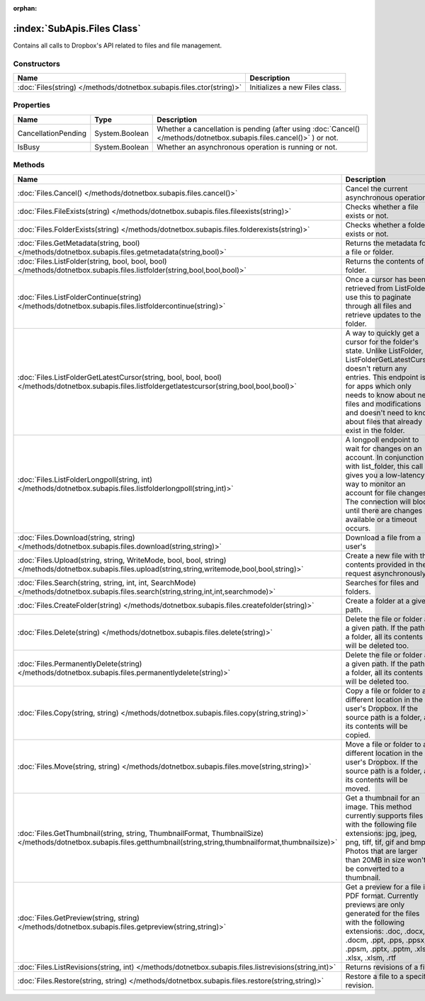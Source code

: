 :orphan:

:index:`SubApis.Files Class`
============================

Contains all calls to Dropbox's API related to files and file management.

Constructors
------------

==================================================================== ==============================
Name                                                                 Description                    
==================================================================== ==============================
:doc:`Files(string) </methods/dotnetbox.subapis.files.ctor(string)>` Initializes a new Files class. 
==================================================================== ==============================

Properties
----------

=================== ============== ====================================================================================================================
Name                Type           Description                                                                                                          
=================== ============== ====================================================================================================================
CancellationPending System.Boolean Whether a cancellation is pending (after using :doc:`Cancel() </methods/dotnetbox.subapis.files.cancel()>` ) or not. 
IsBusy              System.Boolean Whether an asynchronous operation is running or not.                                                                 
=================== ============== ====================================================================================================================

Methods
-------

====================================================================================================================================================================== ==========================================================================================================================================================================================================================================================================================
Name                                                                                                                                                                   Description                                                                                                                                                                                                                                                                                
====================================================================================================================================================================== ==========================================================================================================================================================================================================================================================================================
:doc:`Files.Cancel() </methods/dotnetbox.subapis.files.cancel()>`                                                                                                      Cancel the current asynchronous operation.                                                                                                                                                                                                                                                 
:doc:`Files.FileExists(string) </methods/dotnetbox.subapis.files.fileexists(string)>`                                                                                  Checks whether a file exists or not.                                                                                                                                                                                                                                                       
:doc:`Files.FolderExists(string) </methods/dotnetbox.subapis.files.folderexists(string)>`                                                                              Checks whether a folder exists or not.                                                                                                                                                                                                                                                     
:doc:`Files.GetMetadata(string, bool) </methods/dotnetbox.subapis.files.getmetadata(string,bool)>`                                                                     Returns the metadata for a file or folder.                                                                                                                                                                                                                                                 
:doc:`Files.ListFolder(string, bool, bool, bool) </methods/dotnetbox.subapis.files.listfolder(string,bool,bool,bool)>`                                                 Returns the contents of a folder.                                                                                                                                                                                                                                                          
:doc:`Files.ListFolderContinue(string) </methods/dotnetbox.subapis.files.listfoldercontinue(string)>`                                                                  Once a cursor has been retrieved from ListFolder, use this to paginate through all files and retrieve updates to the folder.                                                                                                                                                               
:doc:`Files.ListFolderGetLatestCursor(string, bool, bool, bool) </methods/dotnetbox.subapis.files.listfoldergetlatestcursor(string,bool,bool,bool)>`                   A way to quickly get a cursor for the folder's state. Unlike ListFolder, ListFolderGetLatestCursor doesn't return any entries. This endpoint is for apps which only needs to know about new files and modifications and doesn't need to know about files that already exist in the folder. 
:doc:`Files.ListFolderLongpoll(string, int) </methods/dotnetbox.subapis.files.listfolderlongpoll(string,int)>`                                                         A longpoll endpoint to wait for changes on an account. In conjunction with list_folder, this call gives you a low-latency way to monitor an account for file changes. The connection will block until there are changes available or a timeout occurs.                                     
:doc:`Files.Download(string, string) </methods/dotnetbox.subapis.files.download(string,string)>`                                                                       Download a file from a user's                                                                                                                                                                                                                                                              
:doc:`Files.Upload(string, string, WriteMode, bool, bool, string) </methods/dotnetbox.subapis.files.upload(string,string,writemode,bool,bool,string)>`                 Create a new file with the contents provided in the request asynchronously.                                                                                                                                                                                                                
:doc:`Files.Search(string, string, int, int, SearchMode) </methods/dotnetbox.subapis.files.search(string,string,int,int,searchmode)>`                                  Searches for files and folders.                                                                                                                                                                                                                                                            
:doc:`Files.CreateFolder(string) </methods/dotnetbox.subapis.files.createfolder(string)>`                                                                              Create a folder at a given path.                                                                                                                                                                                                                                                           
:doc:`Files.Delete(string) </methods/dotnetbox.subapis.files.delete(string)>`                                                                                          Delete the file or folder at a given path. If the path is a folder, all its contents will be deleted too.                                                                                                                                                                                  
:doc:`Files.PermanentlyDelete(string) </methods/dotnetbox.subapis.files.permanentlydelete(string)>`                                                                    Delete the file or folder at a given path. If the path is a folder, all its contents will be deleted too.                                                                                                                                                                                  
:doc:`Files.Copy(string, string) </methods/dotnetbox.subapis.files.copy(string,string)>`                                                                               Copy a file or folder to a different location in the user's Dropbox. If the source path is a folder, all its contents will be copied.                                                                                                                                                      
:doc:`Files.Move(string, string) </methods/dotnetbox.subapis.files.move(string,string)>`                                                                               Move a file or folder to a different location in the user's Dropbox. If the source path is a folder, all its contents will be moved.                                                                                                                                                       
:doc:`Files.GetThumbnail(string, string, ThumbnailFormat, ThumbnailSize) </methods/dotnetbox.subapis.files.getthumbnail(string,string,thumbnailformat,thumbnailsize)>` Get a thumbnail for an image. This method currently supports files with the following file extensions: jpg, jpeg, png, tiff, tif, gif and bmp. Photos that are larger than 20MB in size won't be converted to a thumbnail.                                                                 
:doc:`Files.GetPreview(string, string) </methods/dotnetbox.subapis.files.getpreview(string,string)>`                                                                   Get a preview for a file in PDF format. Currently previews are only generated for the files with the following extensions: .doc, .docx, .docm, .ppt, .pps, .ppsx, .ppsm, .pptx, .pptm, .xls, .xlsx, .xlsm, .rtf                                                                            
:doc:`Files.ListRevisions(string, int) </methods/dotnetbox.subapis.files.listrevisions(string,int)>`                                                                   Returns revisions of a file.                                                                                                                                                                                                                                                               
:doc:`Files.Restore(string, string) </methods/dotnetbox.subapis.files.restore(string,string)>`                                                                         Restore a file to a specific revision.                                                                                                                                                                                                                                                     
====================================================================================================================================================================== ==========================================================================================================================================================================================================================================================================================

